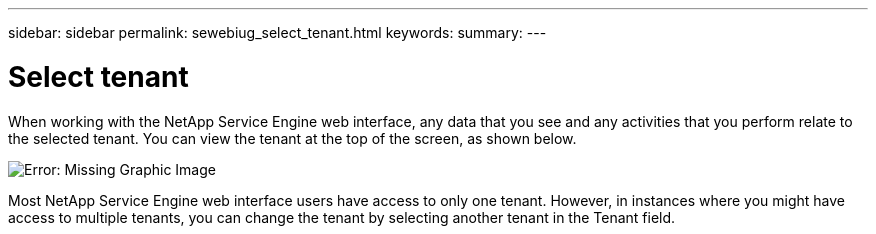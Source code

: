 ---
sidebar: sidebar
permalink: sewebiug_select_tenant.html
keywords:
summary:
---

= Select tenant
:hardbreaks:
:nofooter:
:icons: font
:linkattrs:
:imagesdir: ./media/

//
// This file was created with NDAC Version 2.0 (August 17, 2020)
//
// 2020-10-20 10:59:39.070962
//

[.lead]
When working with the NetApp Service Engine web interface, any data that you see and any activities that you perform relate to the selected tenant. You can view the tenant at the top of the screen, as shown below.

image:sewebiug_image8.png[Error: Missing Graphic Image]

Most NetApp Service Engine web interface users have access to only one tenant. However, in instances where you might have access to multiple tenants, you can change the tenant by selecting another tenant in the Tenant field.
